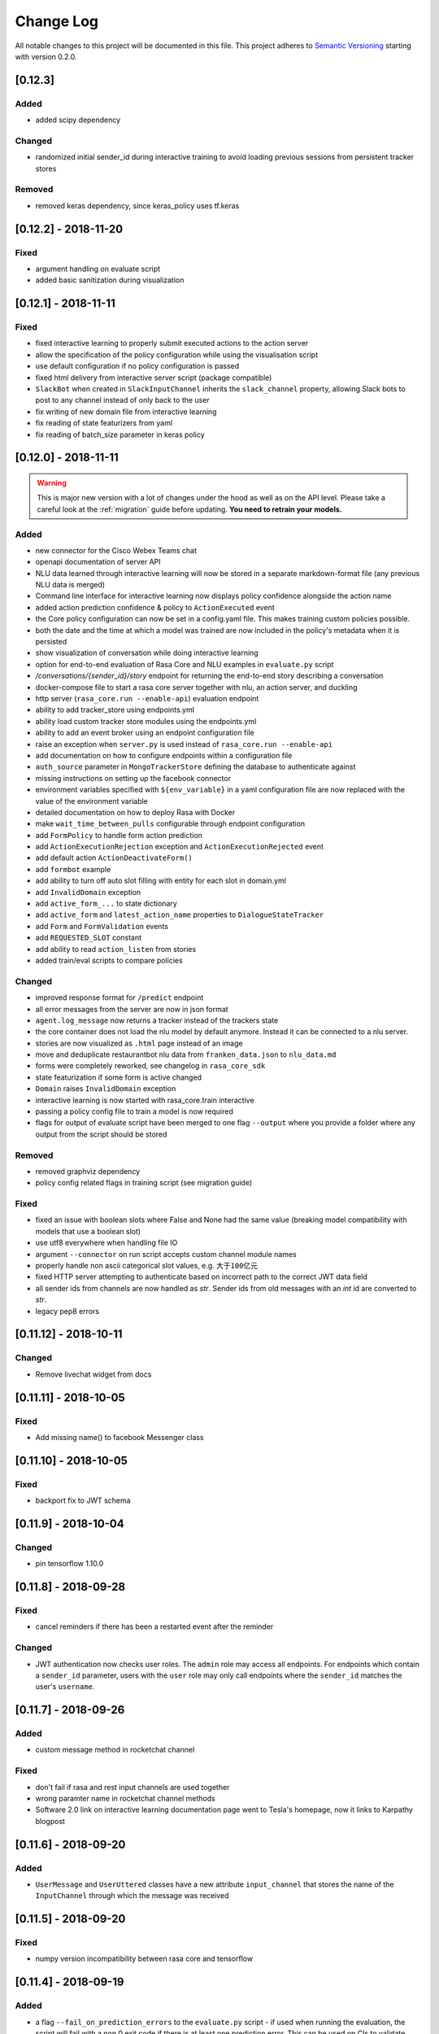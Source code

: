 Change Log
==========

All notable changes to this project will be documented in this file.
This project adheres to `Semantic Versioning`_ starting with version 0.2.0.

[0.12.3]
^^^^^^^^

Added
-----

- added scipy dependency

Changed
-------
- randomized initial sender_id during interactive training to avoid loading
  previous sessions from persistent tracker stores

Removed
-------
- removed keras dependency, since keras_policy uses tf.keras

[0.12.2] - 2018-11-20
^^^^^^^^^^^^^^^^^^^^^

Fixed
-----
- argument handling on evaluate script
- added basic sanitization during visualization

[0.12.1] - 2018-11-11
^^^^^^^^^^^^^^^^^^^^^

Fixed
-----
- fixed interactive learning to properly submit executed actions to the action
  server
- allow the specification of the policy configuration while using the
  visualisation script
- use default configuration if no policy configuration is passed
- fixed html delivery from interactive server script (package compatible)
- ``SlackBot`` when created in ``SlackInputChannel`` inherits the
  ``slack_channel`` property, allowing Slack bots to post to any channel
  instead of only back to the user
- fix writing of new domain file from interactive learning
- fix reading of state featurizers from yaml
- fix reading of batch_size parameter in keras policy

.. _v0-12-0:

[0.12.0] - 2018-11-11
^^^^^^^^^^^^^^^^^^^^^

.. warning::

    This is major new version with a lot of changes under the hood as well
    as on the API level. Please take a careful look at the
    :ref:`migration` guide before updating. **You need to retrain your models.**

Added
-----
- new connector for the Cisco Webex Teams chat
- openapi documentation of server API
- NLU data learned through interactive learning will now be stored in a
  separate markdown-format file (any previous NLU data is merged)
- Command line interface for interactive learning now displays policy
  confidence alongside the action name
- added action prediction confidence & policy to ``ActionExecuted`` event
- the Core policy configuration can now be set in a config.yaml file.
  This makes training custom policies possible.
- both the date and the time at which a model was trained are now
  included in the policy's metadata when it is persisted
- show visualization of conversation while doing interactive learning
- option for end-to-end evaluation of Rasa Core and NLU examples in
  ``evaluate.py`` script
- `/conversations/{sender_id}/story` endpoint for returning
  the end-to-end story describing a conversation
- docker-compose file to start a rasa core server together with nlu,
  an action server, and duckling
- http server (``rasa_core.run --enable-api``) evaluation endpoint
- ability to add tracker_store using endpoints.yml
- ability load custom tracker store modules using the endpoints.yml
- ability to add an event broker using an endpoint configuration file
- raise an exception when ``server.py`` is used instead of
  ``rasa_core.run --enable-api``
- add documentation on how to configure endpoints within a configuration file
- ``auth_source`` parameter in ``MongoTrackerStore`` defining the database to
  authenticate against
- missing instructions on setting up the facebook connector
- environment variables specified with ``${env_variable}`` in a yaml
  configuration file are now replaced with the value of the
  environment variable
- detailed documentation on how to deploy Rasa with Docker
- make ``wait_time_between_pulls`` configurable through endpoint
  configuration
- add ``FormPolicy`` to handle form action prediction
- add ``ActionExecutionRejection`` exception and
  ``ActionExecutionRejected`` event
- add default action ``ActionDeactivateForm()``
- add ``formbot`` example
- add ability to turn off auto slot filling with entity for each
  slot in domain.yml
- add ``InvalidDomain`` exception
- add ``active_form_...`` to state dictionary
- add ``active_form`` and ``latest_action_name`` properties to
  ``DialogueStateTracker``
- add ``Form`` and ``FormValidation`` events
- add ``REQUESTED_SLOT`` constant
- add ability to read ``action_listen`` from stories
- added train/eval scripts to compare policies

Changed
-------
- improved response format for ``/predict`` endpoint
- all error messages from the server are now in json format
- ``agent.log_message`` now returns a tracker instead of the trackers state
- the core container does not load the nlu model by default anymore.
  Instead it can be connected to a nlu server.
- stories are now visualized as ``.html`` page instead of an image
- move and deduplicate restaurantbot nlu data from ``franken_data.json``
  to ``nlu_data.md``
- forms were completely reworked, see changelog in ``rasa_core_sdk``
- state featurization if some form is active changed
- ``Domain`` raises ``InvalidDomain`` exception
- interactive learning is now started with rasa_core.train interactive
- passing a policy config file to train a model is now required
- flags for output of evaluate script have been merged to one flag ``--output``
  where you provide a folder where any output from the script should be stored

Removed
-------
- removed graphviz dependency
- policy config related flags in training script (see migration guide)


Fixed
-----
- fixed an issue with boolean slots where False and None had the same value
  (breaking model compatibility with models that use a boolean slot)
- use utf8 everywhere when handling file IO
- argument ``--connector`` on run script accepts custom channel module names
- properly handle non ascii categorical slot values, e.g. ``大于100亿元``
- fixed HTTP server attempting to authenticate based on incorrect path to
  the correct JWT data field
- all sender ids from channels are now handled as `str`.
  Sender ids from old messages with an `int` id are converted to `str`.
- legacy pep8 errors


[0.11.12] - 2018-10-11
^^^^^^^^^^^^^^^^^^^^^^

Changed
-------
- Remove livechat widget from docs


[0.11.11] - 2018-10-05
^^^^^^^^^^^^^^^^^^^^^^

Fixed
-----
- Add missing name() to facebook Messenger class


[0.11.10] - 2018-10-05
^^^^^^^^^^^^^^^^^^^^^^

Fixed
-----
- backport fix to JWT schema


[0.11.9] - 2018-10-04
^^^^^^^^^^^^^^^^^^^^^

Changed
-------
- pin tensorflow 1.10.0

[0.11.8] - 2018-09-28
^^^^^^^^^^^^^^^^^^^^^

Fixed
-----
- cancel reminders if there has been a restarted event after the reminder

Changed
-------
- JWT authentication now checks user roles. The ``admin`` role may access all
  endpoints. For endpoints which contain a ``sender_id`` parameter, users
  with the ``user`` role may only call endpoints where the ``sender_id``
  matches the user's ``username``.

[0.11.7] - 2018-09-26
^^^^^^^^^^^^^^^^^^^^^

Added
-----
- custom message method in rocketchat channel

Fixed
-----
- don't fail if rasa and rest input channels are used together
- wrong paramter name in rocketchat channel methods
- Software 2.0 link on interactive learning documentation page went to
  Tesla's homepage, now it links to Karpathy blogpost

[0.11.6] - 2018-09-20
^^^^^^^^^^^^^^^^^^^^^

Added
-----
- ``UserMessage`` and ``UserUttered`` classes have a new attribute
  ``input_channel`` that stores the name of the ``InputChannel``
  through which the message was received

[0.11.5] - 2018-09-20
^^^^^^^^^^^^^^^^^^^^^

Fixed
-----
- numpy version incompatibility between rasa core and tensorflow

[0.11.4] - 2018-09-19
^^^^^^^^^^^^^^^^^^^^^

Added
-----
- a flag ``--fail_on_prediction_errors`` to the ``evaluate.py`` script -
  if used when running the evaluation, the script will fail with a non
  0 exit code if there is at least one prediction error. This can be
  used on CIs to validate models against test stories.
- JWT support: parameters to allow clients to authenticate requests to
  the rasa_core.server using JWT's in addition to normal token based auth
- added socket.io input / output channel
- ``UserMessage`` and ``UserUttered`` classes have a new attribute
  ``input_channel`` that stores the name of the ``InputChannel``
  through which the message was received

Changed
-------
- dump failed stories after evaluation in the normal story format instead of
  as a text file
- do not run actions during evaluation. instead, action are only predicted
  and validated against the gold story.
- improved the online learning experience on the CLI
- made finetuning during online learning optional (use ``--finetune`` if
  you want to enable it)

Removed
-------
- package pytest-services since it wasn't necessary

Fixed
-----
- fixed an issue with the followup (there was a name confusion, sometimes
  the followup action would be set to the non existent ``follow_up_action``
  attribute instead of ``followup_action``)

[0.11.3] - 2018-09-04
^^^^^^^^^^^^^^^^^^^^^

Added
-----
- callback output channel, receives messages and uses a REST endpoint to
  respond with messages

Changed
-------
- channel input creation moved to the channel, every channel can now
  customize how it gets created from the credentials file

[0.11.2] - 2018-09-04
^^^^^^^^^^^^^^^^^^^^^

Changed
-------
- improved documentation for events (e.g. including json serialisation)

Removed
-------
- outdated documentation for removed endpoints in the server
  (``/parse`` & ``/continue``)

Fixed
-----
- read in fallback command line args

[0.11.1] - 2018-08-30
^^^^^^^^^^^^^^^^^^^^^

Fixed
-----
- increased minimal compatible model version to 0.11.0

.. _v0-11-0:

[0.11.0] - 2018-08-30
^^^^^^^^^^^^^^^^^^^^^

.. warning::

    This is major new version with a lot of changes under the hood as well
    as on the API level. Please take a careful look at the
    :ref:`migration` guide before updating. You need to retrain your models.


Added
-----
- added microsoft botframework input and output channels
- added rocket chat input and output channels
- script parameter ``--quiet`` to set the log level to ``WARNING``
- information about the python version a model has been trained with to the
  model metadata
- more emoji support for PY2
- intent confidence support in RegexInterpreter
- added paramter to train script to pull training data from an url instead
  of a stories file
- added new policy: :ref:`embedding_policy` implemented in tensorflow

Changed
-------
- default log level for all scripts has been changed from ``WARNING`` to
  ``INFO``.
- format of the credentials file to allow specifying the credentials for
  multiple channels
- webhook URLs for the input channels have changed and need to be reset
- deprecated using ``rasa_core.server`` as a script - use
  ``rasa_core.run --enable_api`` instead
- collecting output channel will no properly collect events for images,
  buttons, and attachments

Removed
-------
- removed the deprecated ``TopicSet`` event
- removed ``tracker.follow_up_action`` - use the ``FollowupAction``
  event instead
- removed ``action_factory: remote`` from domain file - the domain is
  always run over http
- removed ``OnlineLearningPolicy`` - use the ``training.online``
  script instead

Fixed
-------
- lots of type annotations
- some invalid documentation references
- changed all ``logger.warn`` to ``logger.warning``

[0.10.4] - 2018-08-08
^^^^^^^^^^^^^^^^^^^^^

Added
-----
- more emoji support for PY2
- intent confidence support in RegexInterpreter

[0.10.3] - 2018-08-03
^^^^^^^^^^^^^^^^^^^^^

Changed
-------
- updated to Rasa NLU 0.13
- improved documentation quickstart

Fixed
-----
- server request argument handling on python 3
- creation of training data story graph - removes more nodes and speeds up
  the training

[0.10.2] - 2018-07-24
^^^^^^^^^^^^^^^^^^^^^

Added
-----
- new ``RasaChatInput`` channel
- option to ignore entities for certain intents

Fixed
-----
- loading of NLU model

[0.10.1] - 2018-07-18
^^^^^^^^^^^^^^^^^^^^^

Changed
-------

- documentation changes

.. _v0-10-0:

[0.10.0] - 2018-07-17
^^^^^^^^^^^^^^^^^^^^^

.. warning::

    This is a major new release with backward incompatible changes. Old trained
    models can not be read with the new version - you need to retrain your model.
    View the :ref:`migration` for details.

Added
-----
- allow bot responses to be managed externally (instead of putting them into
  the ``domain.yml``)
- options to prevent slack from making re-deliver message upon meeting failure condition.
  the default is to ignore ``http_timeout``.
- added ability to create domain from yaml string and export a domain to a yaml string
- added server endpoint to fetch domain as json or yaml
- new default action ActionDefaultFallback
- event streaming to a ``RabbitMQ`` message broker using ``Pika``
- docs section on event brokers
- ``Agent()`` class supports a ``model_server`` ``EndpointConfig``, which it regularly queries to fetch dialogue models
- this can be used with ``rasa_core.server`` with the ``--endpoint`` option (the key for this the model server config is ``model``)
- docs on model fetching from a URL

Changed
-------
- changed the logic inside AugmentedMemoizationPolicy to recall actions only if they are the same in training stories
- moved AugmentedMemoizationPolicy to memoization.py
- wrapped initialization of BackgroundScheduler in try/except to allow running on jupyterhub / binderhub/ colaboratory
- fixed order of events logged on a tracker: action executed is now always
  logged before bot utterances that action created

Removed
-------
- removed support for topics

[0.9.6] - 2018-06-18
^^^^^^^^^^^^^^^^^^^^

Fixed
-----
- fixed fallback policy data generation

[0.9.5] - 2018-06-14
^^^^^^^^^^^^^^^^^^^^

Fixed
-----
- handling of max history configuration in policies
- fixed instantiation issues of fallback policy

[0.9.4] - 2018-06-07
^^^^^^^^^^^^^^^^^^^^

Fixed
-----
- fixed evaluation script
- fixed story file loading (previously some story files with checkpoints could
  create wrong training data)
- improved speed of data loading

[0.9.3] - 2018-05-30
^^^^^^^^^^^^^^^^^^^^

Fixed
-----
- added token auth to all endpoints of the core server


[0.9.2] - 2018-05-30
^^^^^^^^^^^^^^^^^^^^

Fixed
-----
- fix handling of max_history parameter in AugmentedMemoizationPolicy

[0.9.1] - 2018-05-29
^^^^^^^^^^^^^^^^^^^^

Fixed
-----
- persistence of training data collected during online learning if default
  file path is used
- the ``agent()`` method used in some ``rasa_core.server`` endpoints is
  re-run at every new call of the ``ensure_loaded_agent`` decorator
- fixed OR usage of intents

.. _v0-9-0:

[0.9.0] - 2018-05-24
^^^^^^^^^^^^^^^^^^^^

.. warning::

    This is a major new release with backward incompatible changes. Old trained
    models can not be read with the new version - you need to retrain your model.

Added
-----
- supported loading training data from a folder - loads all stories from
  all files in that directory
- parameter to specify NLU project when instantiating a ``RasaNLUInterpreter``
- simple ``/respond`` endpoint to get bot response to a user message
- ``/conversations`` endpoint for listing sender ids of running conversations
- added a Mattermost channel that allows Rasa Core to communicate via a Mattermost app
- added a Twilio channel that allows Rasa Core to communicate via SMS
- ``FallbackPolicy`` for executing a default message if NLU or core model confidence is low.
- ``FormAction`` class to make it easier to collect multiple pieces of information with fewer stories.
- Dockerfile for ``rasa_core.server`` with a dialogue and Rasa NLU model

Changed
-------
- moved server from klein to flask
- updated dependency fbmessenger from 4.3.1 to 5.0.0
- updated Rasa NLU to 0.12.x
- updated all the dependencies to the latest versions

Fixed
-----
- List slot is now populated with a list
- Slack connector: ``slack_channel`` kwarg is used to send messages either back to the user or to a static channel
- properly log to a file when using the ``run`` script
- documentation fix on stories


[0.8.6] - 2018-04-18
^^^^^^^^^^^^^^^^^^^^

Fixed
-----
- pin rasa nlu version to 0.11.4 (0.12.x only works with master)

[0.8.5] - 2018-03-19
^^^^^^^^^^^^^^^^^^^^

Fixed
-----
- updated google analytics docs survey code


[0.8.4] - 2018-03-14
^^^^^^^^^^^^^^^^^^^^

Fixed
-----
- pin ``pykwalify<=1.6.0`` as update to ``1.6.1`` breaks compatibility

[0.8.3] - 2018-02-28
^^^^^^^^^^^^^^^^^^^^

Fixed
-----
- pin ``fbmessenger`` version to avoid major update

[0.8.2] - 2018-02-13
^^^^^^^^^^^^^^^^^^^^

Added
-----
- script to reload a dumped trackers state and to continue the conversation
  at the end of the stored dialogue

Changed
-------
- minor updates to dependencies

Fixed
-----
- fixed datetime serialisation of reminder event

[0.8.1] - 2018-02-01
^^^^^^^^^^^^^^^^^^^^

Fixed
-----
- removed deque to support python 3.5
- Documentation improvements to tutorials
- serialisation of date time value for ``ReminderScheduled`` event

.. _v0-8-0:

[0.8.0] - 2018-01-30
^^^^^^^^^^^^^^^^^^^^

This is a major version change. Make sure to take a look at the
:ref:`migration` in the documentation for advice on how to
update existing projects.

Added
-----
- ``--debug`` and ``--verbose`` flags to scripts (train.py, run.py, server.py)
  to set the log level
- support for story cycles when using checkpoints
- added a new machine learning policy `SklearnPolicy` that uses an sklearn
  classifier to predict actions (logistic regression by default)
- warn if action emits events when using a model that it did never emit in
  any of the stories the model was trained on
- support for event pushing and endpoints to retrieve the tracker state from the server
- Timestamp to every event
- added a Slack channel that allows Rasa Core to communicate via a Slack app
- added a Telegram channel that allows Rasa Core to communicate via a Telegram bot

Changed
-------
- rewrite of the whole FB connector: replaced pymessenger library with fbmessenger
- story file utterance format changed from ``* _intent_greet[name=Rasa]``
  to ``* intent_greet{"name": "Rasa"}`` (old format is still supported but
  deprecated)
- persist action names in domain during model persistence
- improved travis build speed by not using miniconda
- don't fail with an exception but with a helpful error message if an
  utterance template contains a variable that can not be filled
- domain doesn't fail on unknown actions but emits a warning instead. this is to support reading
  logs from older conversation if one recently removed an action from the domain

Fixed
-----
- proper evaluation of stories with checkpoints
- proper visualisation of stories with checkpoints
- fixed float slot min max value handling
- fixed non integer feature decoding, e.g. used for memoization policy
- properly log to specified file when starting Rasa Core server
- properly calculate offset of last reset event after loading tracker from
  tracker store
- UserUtteranceReverted action incorrectly triggered actions to be replayed


[0.7.9] - 2017-11-29
^^^^^^^^^^^^^^^^^^^^

Fixed
-----
- visualisation using Networkx version 2.x
- add output about line of failing intent when parsing story files

[0.7.8] - 2017-11-27
^^^^^^^^^^^^^^^^^^^^

Fixed
-----
- Pypi readme rendering

[0.7.7] - 2017-11-24
^^^^^^^^^^^^^^^^^^^^

Added
-----
- log bot utterances to tracker

Fixed
-----
- documentation improvements in README
- renamed interpreter argument to rasa core server

[0.7.6] - 2017-11-15
^^^^^^^^^^^^^^^^^^^^

Fixed
-----
- moodbot example train command in docs


[0.7.5] - 2017-11-14
^^^^^^^^^^^^^^^^^^^^

Changed
-------
- "sender_id" (and "DEFAULT_SENDER_ID") keyword consistency issue #56

Fixed
-----
- improved moodbot example - more nlu examples as well as better fitting of dialogue model


[0.7.4] - 2017-11-09
^^^^^^^^^^^^^^^^^^^^

Changed
-------

- added method to tracker to retrieve the latest entities #68

[0.7.3] - 2017-10-31
^^^^^^^^^^^^^^^^^^^^

Added
-----
- parameter to specify font size when rendering story visualization

Fixed
-----
- fixed documentation of story visualization

[0.7.2] - 2017-10-30
^^^^^^^^^^^^^^^^^^^^

Added
-----
- added facebook bot example
- added support for conditional checkpoints. a checkpoint can be restricted to
  only allow one to use it if certain slots are set. see docs for details
- utterance templates in domain yaml support buttons and images
- validate domain yaml and raise exception on invalid file
- ``run`` script to load models and handle messages from an input channel

Changed
-------
- small dropout in standard keras model to decrease reliance on exact intents
- a LOT of documentation improvements

Fixed
-----
- fixed http error if action listen is not confirmed. #42

[0.7.1] - 2017-10-06
^^^^^^^^^^^^^^^^^^^^

Fixed
-----
- issues with restart events. They created wrong a messed up history leading to
  wrong predictions


.. _v0-7-0:

[0.7.0] - 2017-10-04
^^^^^^^^^^^^^^^^^^^^

Added
-----
- support for Rasa Core usage as a server with remote action execution

Changed
-------
- switched to max code line length 80
- removed action id - use ``action.name()`` instead. if an action implementation overrides the name, it should include the ``action_`` prefix (as it is not automatically added anymore)
- renamed ``rasa_dm.util`` to ``rasa_dm.utils``
- renamed the whole package to ``rasa_core`` (so ``rasa_dm`` is gone!)
- renamed ``Reminder`` attribute ``id`` to ``name``
- a lot of documentation improvements. docs are now at https://rasa.com/docs/core
- use hashing when writing memorized turns into persistence - requires retraining of all models that are trained with a version prior to this
- changed ``agent.handle_message(...)`` interface for easier usage

.. _v0-6-0:

[0.6.0] - 2017-08-27
^^^^^^^^^^^^^^^^^^^^

Added
-----
- support for multiple policies (e.g. one memoization and a Keras policy at the same time)
- loading domains from yaml files instead of defining them with python code
- added an api layer (called ``Agent``) for you to use for 95% of the things you want to do (training, persistence, loading models)
- support for reminders

Changed
-------
- large refactoring of code base

.. _v0-5-0:

[0.5.0] - 2017-06-18
^^^^^^^^^^^^^^^^^^^^

Added
-----
- ``ScoringPolicy`` added to policy implementations (less strict than standard default policy)
- ``RasaNLUInterpreter`` to run a nlu instance within dm (instead of using the http interface)
- more tests

Changed
-------
- ``UserUtterance`` now holds the complete parse data from nlu (e.g. to access attributes other than entities or intent)
- ``Turn`` has a reference to a ``UserUtterance`` instead of directly storing intent & entities (allows access to other data)
- Simplified interface of output channels
- order of actions in the DefaultPolicy in ``possible_actions`` (``ActionListen`` now always has index 0)

Fixed
-----
- ``RedisTrackerStore`` checks if tracker is stored before accessing it (otherwise a ``None`` access exception is thrown)
- ``RegexInterpreter`` checks if the regex actually matches the message instead of assuming it always does
- ``str`` implementation for all events
- ``Controller`` can be started without an input channel (e.g. messages need to be fed into the queue manually)

.. _v0-2-0:

[0.2.0] - 2017-05-18
^^^^^^^^^^^^^^^^^^^^
First released version.


.. _`master`: https://github.com/RasaHQ/rasa_core/

.. _`Semantic Versioning`: http://semver.org/
